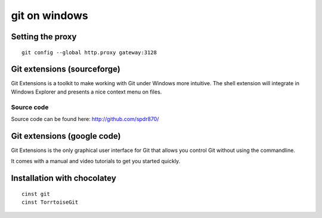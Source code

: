 ﻿
.. index::
   pair: vcs; git (on windows)
   pair: git; config



.. index::
   git on windows


.. _git_on_windows:

==============
git on windows
==============


Setting the proxy
=================

.. seealso::

   - http://www.kernel.org/pub/software/scm/git/docs/git-config.html
   - http://help.github.com/win-set-up-git/


::

    git config --global http.proxy gateway:3128



.. index::
   pair: git ; extensions

Git extensions (sourceforge)
==============================

.. seealso:: http://sourceforge.net/projects/gitextensions/



Git Extensions is a toolkit to make working with Git under Windows more
intuitive. The shell extension will integrate in Windows Explorer and presents
a nice context menu on files.



Source code
-----------


Source code can be found here: http://github.com/spdr870/


Git extensions (google code)
==============================


.. seealso:: http://code.google.com/p/gitextensions/


Git Extensions is the only graphical user interface for Git that allows you
control Git without using the commandline.

It comes with a manual and video tutorials to get you started quickly.


Installation with chocolatey
============================

.. seealso::

   - :ref:`chocolatey`


::

    cinst git
    cinst TorrtoiseGit









